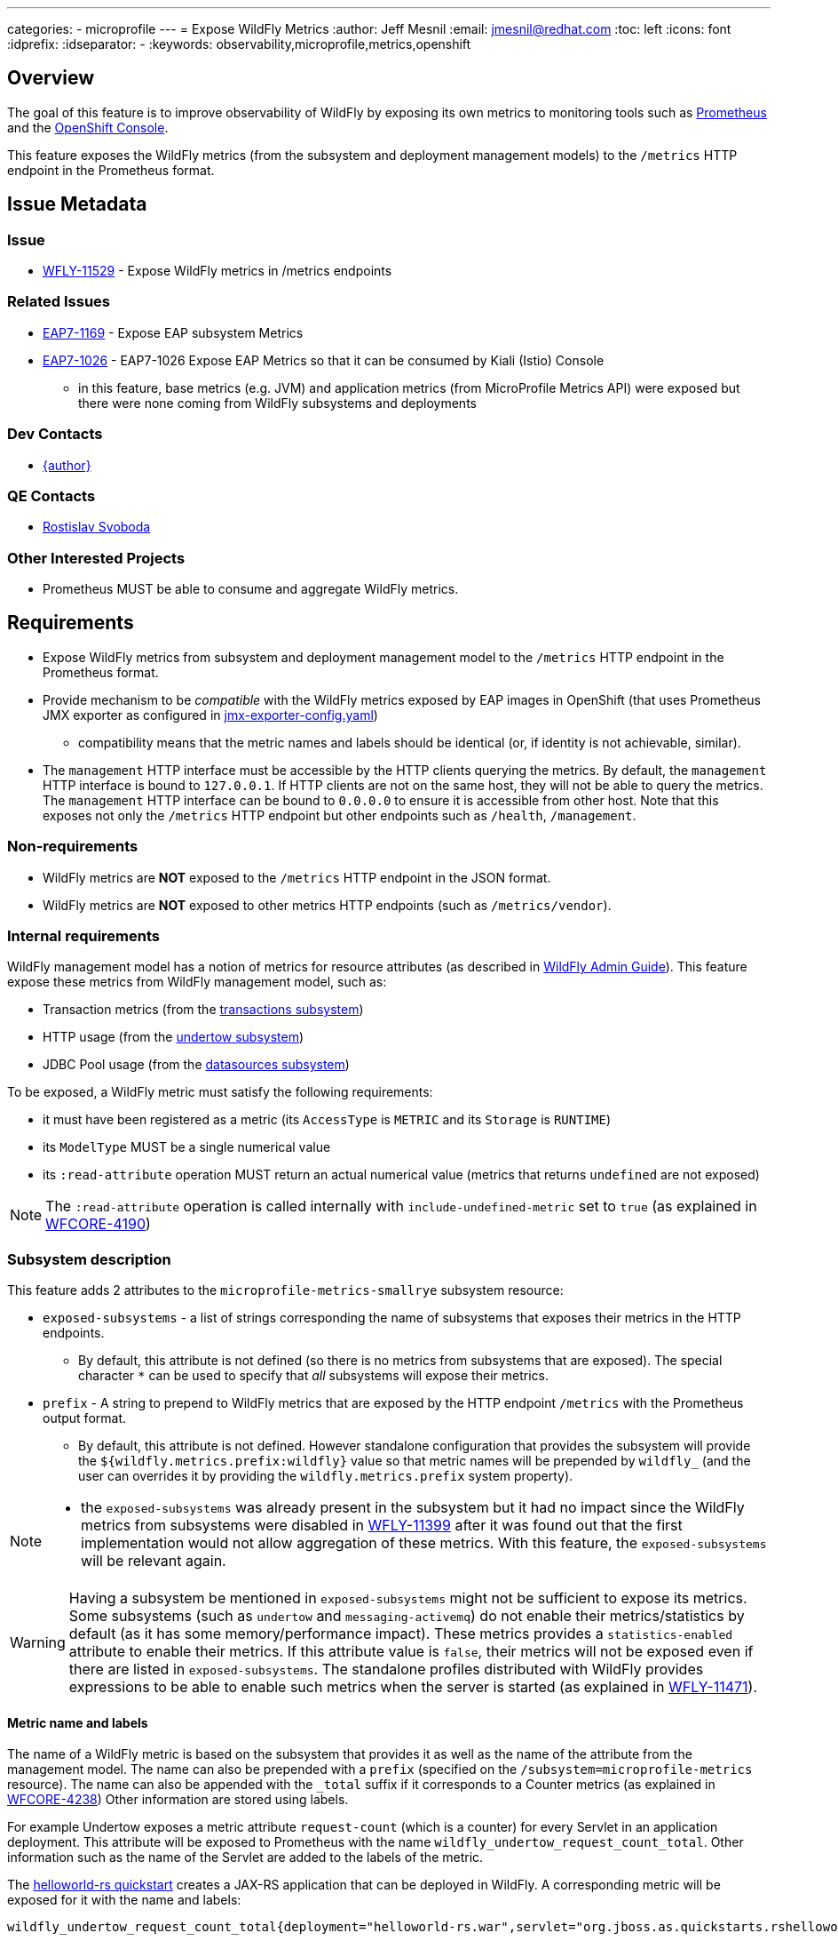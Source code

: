 ---
categories:
  - microprofile
---
= Expose WildFly Metrics
:author:            Jeff Mesnil
:email:             jmesnil@redhat.com
:toc:               left
:icons:             font
:idprefix:
:idseparator:       -
:keywords:          observability,microprofile,metrics,openshift

== Overview

The goal of this feature is to improve observability of WildFly by exposing its own metrics to monitoring tools such as https://prometheus.io[Prometheus]
and the https://docs.openshift.com/container-platform/3.11/architecture/infrastructure_components/web_console.html[OpenShift Console].

This feature exposes the WildFly metrics (from the subsystem and deployment management models) to the `/metrics` HTTP endpoint in the Prometheus format.

== Issue Metadata

=== Issue

* https://issues.jboss.org/browse/WFLY-11529[WFLY-11529] - Expose WildFly metrics in /metrics endpoints

=== Related Issues

* https://issues.jboss.org/browse/EAP7-1169[EAP7-1169] - Expose EAP subsystem Metrics
* https://issues.jboss.org/browse/EAP7-1026[EAP7-1026] - EAP7-1026 Expose EAP Metrics so that it can be consumed by Kiali (Istio) Console
** in this feature, base metrics (e.g. JVM) and application metrics (from MicroProfile Metrics API) were exposed but there were none coming
  from WildFly subsystems and deployments

=== Dev Contacts

* mailto:{email}[{author}]

=== QE Contacts

* mailto:rsvoboda@redhat.com[Rostislav Svoboda]

=== Other Interested Projects

* Prometheus MUST be able to consume and aggregate WildFly metrics.

== Requirements

* Expose WildFly metrics from subsystem and deployment management model to the `/metrics` HTTP endpoint in the Prometheus format.
* Provide mechanism to be _compatible_ with the WildFly metrics exposed by EAP images in OpenShift (that uses Prometheus JMX exporter as configured in https://github.com/jboss-container-images/jboss-eap-modules/blob/master/jboss/container/eap/prometheus/config/7.2/artifacts/opt/jboss/container/prometheus/etc/jmx-exporter-config.yaml[jmx-exporter-config.yaml])
** compatibility means that the metric names and labels should be identical (or, if identity is not achievable, similar).
* The `management` HTTP interface must be accessible by the HTTP clients querying the metrics. By default, the `management` HTTP interface is bound to `127.0.0.1`. If HTTP clients are not on the same host, they will not be able to query the metrics. The `management` HTTP interface can be bound to `0.0.0.0` to ensure it is accessible from other host. Note that this exposes not only the `/metrics` HTTP endpoint but other endpoints such as `/health`, `/management`.

=== Non-requirements

* WildFly metrics are *NOT* exposed to the `/metrics` HTTP endpoint in the JSON format.
* WildFly metrics are *NOT* exposed to other metrics HTTP endpoints (such as `/metrics/vendor`).

=== Internal requirements

WildFly management model has a notion of metrics for resource attributes (as described in http://docs.wildfly.org/15/Admin_Guide.html#Description_of_the_Management_Model[WildFly Admin Guide]).
This feature expose these metrics from WildFly management model, such as:

* Transaction metrics (from the http://wildscribe.github.io/WildFly/15.0/subsystem/transactions/index.html[transactions subsystem])
* HTTP usage (from the http://wildscribe.github.io/WildFly/15.0/subsystem/undertow/server/http-listener/index.html[undertow subsystem])
* JDBC Pool usage (from the http://wildscribe.github.io/WildFly/15.0/subsystem/datasources/data-source/ExampleDS/statistics/pool/index.html[datasources subsystem])


To be exposed, a WildFly metric must satisfy the following requirements:

* it must have been registered as a metric (its `AccessType` is `METRIC` and its `Storage` is `RUNTIME`)
* its `ModelType` MUST be a single numerical value
* its `:read-attribute` operation MUST return an actual numerical value (metrics that returns `undefined` are not exposed)

[NOTE]
====
The `:read-attribute` operation is called internally with `include-undefined-metric` set to `true` (as explained in https://issues.jboss.org/browse/WFCORE-4190[WFCORE-4190])
====

=== Subsystem description

This feature adds 2 attributes to the `microprofile-metrics-smallrye` subsystem resource:

* `exposed-subsystems` - a list of strings corresponding the name of subsystems that exposes their metrics in the HTTP endpoints.
** By default, this attribute is not defined (so there is no metrics from subsystems that are exposed). The special character `*` can be used to specify that __all__ subsystems will
expose their metrics.
* `prefix` - A string to prepend to WildFly metrics that are exposed by the HTTP endpoint `/metrics` with the Prometheus output format.
** By default, this attribute is not defined. However standalone configuration that provides the subsystem will provide the `${wildfly.metrics.prefix:wildfly}` value
   so that metric names will be prepended by `wildfly_` (and the user can overrides it by providing the `wildfly.metrics.prefix` system property).

[NOTE]
====
* the `exposed-subsystems` was already present in the subsystem but it had no impact since the WildFly metrics from subsystems were disabled in https://issues.jboss.org/browse/WFLY-11399[WFLY-11399] after it was found out that the first implementation would not allow aggregation of these metrics.
With this feature, the `exposed-subsystems` will be relevant again.
====

[WARNING]
====
Having a subsystem be mentioned in `exposed-subsystems` might not be sufficient to expose its metrics. Some subsystems (such as `undertow` and `messaging-activemq`) do not enable their metrics/statistics by default (as it has some memory/performance impact). These metrics provides a `statistics-enabled` attribute to enable their metrics. If this attribute value is `false`, their metrics will not be exposed even if there are listed in `exposed-subsystems`. The standalone profiles distributed with WildFly provides expressions to be able to enable such metrics when the server is started (as explained in https://issues.jboss.org/browse/WFLY-11471[WFLY-11471]).
====

==== Metric name and labels

The name of a WildFly metric is based on the subsystem that provides it as well as the name of the attribute from the management model.
The name can also be prepended with a `prefix` (specified on the `/subsystem=microprofile-metrics` resource).
The name can also be appended with the `_total` suffix if it corresponds to a Counter metrics (as explained in https://issues.jboss.org/browse/WFCORE-4238[WFCORE-4238])
Other information are stored using labels.

For example Undertow exposes a metric attribute `request-count` (which is a counter) for every Servlet in an application deployment.
This attribute will be exposed to Prometheus with the name `wildfly_undertow_request_count_total`.
Other information such as the name of the Servlet are added to the labels of the metric.

The https://github.com/wildfly/quickstart/tree/master/helloworld-rs[helloworld-rs quickstart] creates a JAX-RS application that can be deployed in WildFly.
 A corresponding metric will be exposed for it with the name and labels:

----
wildfly_undertow_request_count_total{deployment="helloworld-rs.war",servlet="org.jboss.as.quickstarts.rshelloworld.JAXActivator",subdeployment="helloworld-rs.war"}
----

For deployment metrics (as above), if the metric belongs to a `deployment`, the `subdeployment` label is also added (with the `deployment` label value) in
order to facilitate aggregation of data by Prometheus.

The example below returns 3 counters for Undertow servlet request count:
* for the HTTP and HTTPS listeners in the `undertow` subsystem
* for one servlet from the https://github.com/wildfly/quickstart/tree/master/helloworld-rs[helloworld-rs quickstart] deployment:
----
$ curl -v http://127.0.0.1:9990/metrics/ | grep wildfly_undertow_request_count_total
...
# HELP wildfly_undertow_request_count_total The number of requests this listener has served
# TYPE wildfly_undertow_request_count counter
wildfly_undertow_request_count_total{server="default-server",http_listener="default",} 8.0
wildfly_undertow_request_count_total{server="default-server",https_listener="https",} 0.0
wildfly_undertow_request_count_total{deployment="helloworld-rs.war",servlet="org.jboss.as.quickstarts.rshelloworld.JAXActivator",subdeployment="helloworld-rs.war",} 6.0
...
----

===== Implementation Issues

====== Complex WildFly Metrics Are Not Supported

Resources may return arbitrarily complex return types for metrics.
The registration code in `microprofile-smallrye-metrics` will only register WildFly metrics for simple numerical `ModelType`.

====== Management Resources Added After Server Boot Will Not Expose Their Metrics

The `microprofile-smallrye-metrics` extension will register any valid metric from WildFly Management Model when it is installed.
However if other management resources are added afterwards, the extension will not be aware of them and will not register their metrics.
Note that this does not apply to deployments which are handled separately in the extension Deployment Unit Processor.

====== MicroProfile Metrics 1.x Limitation

It was planned for https://issues.jboss.org/browse/EAP7-1026[EAP7-1026] to provide WildFly metrics through MicroProfile Metrics in the `scope` vendor.
However during development, we found out a blocker limitation from MicroProfile Metrics 1.x that does not allow to register multiple metrics with the same metrics name and different labels. This makes it impossible to provide sensible metrics that can be aggregated by Prometheus.
We decided to remove WildFly metrics from the MicroProfile Metrics API and provides them only in Prometheus format with this RFE.

MicroProfile Metrics 2.x that is currently in development is supposed to fix this limitation. We may provide WildFly metrics in the MicroProfile metrics `vendor` scope *if* this version if we can provide compatibility with the naming scheme supported by this feature. Note that such upgrade is not planned at the moment and not required to fullfill this feature.

== Test Plan

The WildFly testsuite will be enhanced to ensure that metrics from WildFly subsystem and deployment are exposed in the `/metrics` HTTP endpoint in the Prometheus format.

== Community Documentation

The feature will be documented in WildFly Admin Guide (in the MicroProfile Metrics section).
